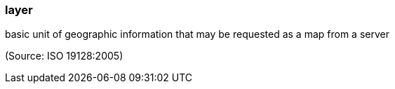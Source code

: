 === layer

basic unit of geographic information that may be requested as a map from a server

(Source: ISO 19128:2005)

